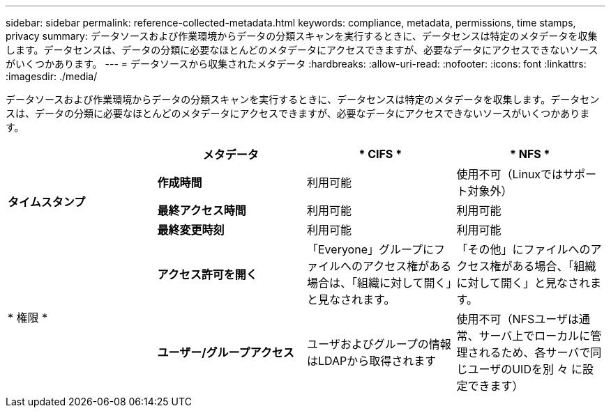 ---
sidebar: sidebar 
permalink: reference-collected-metadata.html 
keywords: compliance, metadata, permissions, time stamps, privacy 
summary: データソースおよび作業環境からデータの分類スキャンを実行するときに、データセンスは特定のメタデータを収集します。データセンスは、データの分類に必要なほとんどのメタデータにアクセスできますが、必要なデータにアクセスできないソースがいくつかあります。 
---
= データソースから収集されたメタデータ
:hardbreaks:
:allow-uri-read: 
:nofooter: 
:icons: font
:linkattrs: 
:imagesdir: ./media/


[role="lead"]
データソースおよび作業環境からデータの分類スキャンを実行するときに、データセンスは特定のメタデータを収集します。データセンスは、データの分類に必要なほとんどのメタデータにアクセスできますが、必要なデータにアクセスできないソースがいくつかあります。

|===
|  | *メタデータ* | * CIFS * | * NFS * 


.3+| *タイムスタンプ* | *作成時間* | 利用可能 | 使用不可（Linuxではサポート対象外） 


| *最終アクセス時間* | 利用可能 | 利用可能 


| *最終変更時刻* | 利用可能 | 利用可能 


.2+| * 権限 * | *アクセス許可を開く* | 「Everyone」グループにファイルへのアクセス権がある場合は、「組織に対して開く」と見なされます。 | 「その他」にファイルへのアクセス権がある場合、「組織に対して開く」と見なされます。 


| *ユーザー/グループアクセス* | ユーザおよびグループの情報はLDAPから取得されます | 使用不可（NFSユーザは通常、サーバ上でローカルに管理されるため、各サーバで同じユーザのUIDを別 々 に設定できます） 
|===